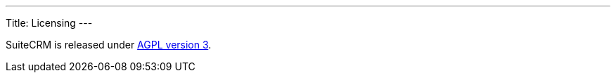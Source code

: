
---
Title: Licensing
---

:imagesdir: ./../../images/en/user

SuiteCRM is released under
http://en.wikipedia.org/wiki/Affero_General_Public_License[AGPL version
3].
